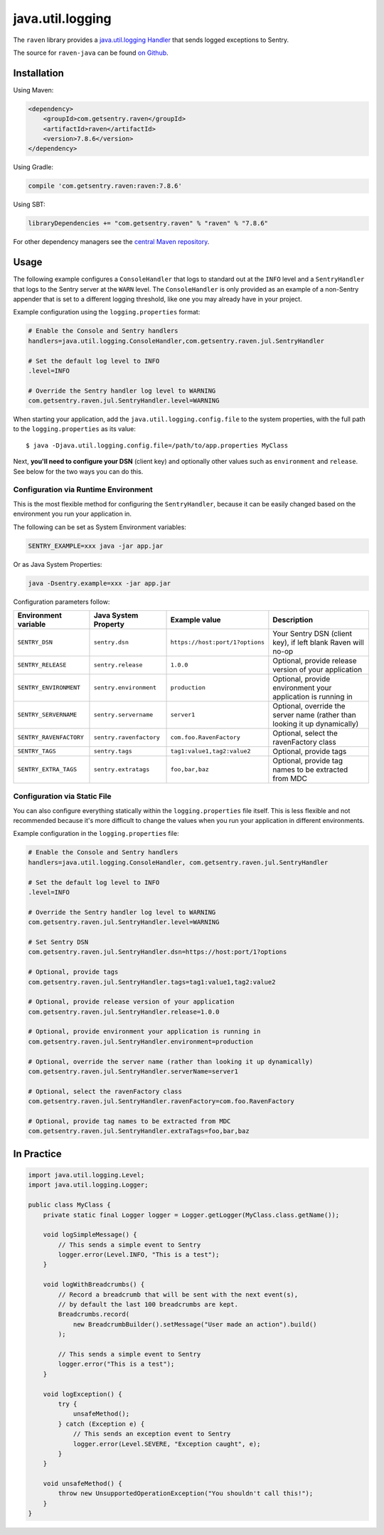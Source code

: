 java.util.logging
=================

The ``raven`` library provides a `java.util.logging Handler
<http://docs.oracle.com/javase/7/docs/api/java/util/logging/Handler.html>`_
that sends logged exceptions to Sentry.

The source for ``raven-java`` can be found `on Github
<https://github.com/getsentry/raven-java/tree/master/raven>`_.

Installation
------------

Using Maven:

.. sourcecode:: xml

    <dependency>
        <groupId>com.getsentry.raven</groupId>
        <artifactId>raven</artifactId>
        <version>7.8.6</version>
    </dependency>

Using Gradle:

.. sourcecode:: groovy

    compile 'com.getsentry.raven:raven:7.8.6'

Using SBT:

.. sourcecode:: scala

    libraryDependencies += "com.getsentry.raven" % "raven" % "7.8.6"

For other dependency managers see the `central Maven repository <https://search.maven.org/#artifactdetails%7Ccom.getsentry.raven%7Craven%7C7.8.6%7Cjar>`_.

Usage
-----

The following example configures a ``ConsoleHandler`` that logs to standard out
at the ``INFO`` level and a ``SentryHandler`` that logs to the Sentry server at
the ``WARN`` level. The ``ConsoleHandler`` is only provided as an example of
a non-Sentry appender that is set to a different logging threshold, like one you
may already have in your project.

Example configuration using the ``logging.properties`` format:

.. sourcecode:: ini

    # Enable the Console and Sentry handlers
    handlers=java.util.logging.ConsoleHandler,com.getsentry.raven.jul.SentryHandler

    # Set the default log level to INFO
    .level=INFO

    # Override the Sentry handler log level to WARNING
    com.getsentry.raven.jul.SentryHandler.level=WARNING

When starting your application, add the ``java.util.logging.config.file`` to
the system properties, with the full path to the ``logging.properties`` as
its value::

    $ java -Djava.util.logging.config.file=/path/to/app.properties MyClass

Next, **you'll need to configure your DSN** (client key) and optionally other values such as
``environment`` and ``release``. See below for the two ways you can do this.

Configuration via Runtime Environment
~~~~~~~~~~~~~~~~~~~~~~~~~~~~~~~~~~~~~

This is the most flexible method for configuring the ``SentryHandler``,
because it can be easily changed based on the environment you run your
application in.

The following can be set as System Environment variables:

.. sourcecode:: shell

    SENTRY_EXAMPLE=xxx java -jar app.jar

Or as Java System Properties:

.. sourcecode:: shell

    java -Dsentry.example=xxx -jar app.jar

Configuration parameters follow:

======================= ======================= =============================== ===========
Environment variable    Java System Property    Example value                   Description
======================= ======================= =============================== ===========
``SENTRY_DSN``          ``sentry.dsn``          ``https://host:port/1?options`` Your Sentry DSN (client key), if left blank Raven will no-op
``SENTRY_RELEASE``      ``sentry.release``      ``1.0.0``                       Optional, provide release version of your application
``SENTRY_ENVIRONMENT``  ``sentry.environment``  ``production``                  Optional, provide environment your application is running in
``SENTRY_SERVERNAME``   ``sentry.servername``   ``server1``                     Optional, override the server name (rather than looking it up dynamically)
``SENTRY_RAVENFACTORY`` ``sentry.ravenfactory`` ``com.foo.RavenFactory``        Optional, select the ravenFactory class
``SENTRY_TAGS``         ``sentry.tags``         ``tag1:value1,tag2:value2``     Optional, provide tags
``SENTRY_EXTRA_TAGS``   ``sentry.extratags``    ``foo,bar,baz``                 Optional, provide tag names to be extracted from MDC
======================= ======================= =============================== ===========

Configuration via Static File
~~~~~~~~~~~~~~~~~~~~~~~~~~~~~

You can also configure everything statically within the ``logging.properties``
file itself. This is less flexible and not recommended because it's more difficult to change
the values when you run your application in different environments.

Example configuration in the ``logging.properties`` file:

.. sourcecode:: ini

    # Enable the Console and Sentry handlers
    handlers=java.util.logging.ConsoleHandler, com.getsentry.raven.jul.SentryHandler

    # Set the default log level to INFO
    .level=INFO

    # Override the Sentry handler log level to WARNING
    com.getsentry.raven.jul.SentryHandler.level=WARNING

    # Set Sentry DSN
    com.getsentry.raven.jul.SentryHandler.dsn=https://host:port/1?options

    # Optional, provide tags
    com.getsentry.raven.jul.SentryHandler.tags=tag1:value1,tag2:value2

    # Optional, provide release version of your application
    com.getsentry.raven.jul.SentryHandler.release=1.0.0

    # Optional, provide environment your application is running in
    com.getsentry.raven.jul.SentryHandler.environment=production

    # Optional, override the server name (rather than looking it up dynamically)
    com.getsentry.raven.jul.SentryHandler.serverName=server1

    # Optional, select the ravenFactory class
    com.getsentry.raven.jul.SentryHandler.ravenFactory=com.foo.RavenFactory

    # Optional, provide tag names to be extracted from MDC
    com.getsentry.raven.jul.SentryHandler.extraTags=foo,bar,baz

In Practice
-----------

.. sourcecode:: java

    import java.util.logging.Level;
    import java.util.logging.Logger;

    public class MyClass {
        private static final Logger logger = Logger.getLogger(MyClass.class.getName());

        void logSimpleMessage() {
            // This sends a simple event to Sentry
            logger.error(Level.INFO, "This is a test");
        }

        void logWithBreadcrumbs() {
            // Record a breadcrumb that will be sent with the next event(s),
            // by default the last 100 breadcrumbs are kept.
            Breadcrumbs.record(
                new BreadcrumbBuilder().setMessage("User made an action").build()
            );

            // This sends a simple event to Sentry
            logger.error("This is a test");
        }

        void logException() {
            try {
                unsafeMethod();
            } catch (Exception e) {
                // This sends an exception event to Sentry
                logger.error(Level.SEVERE, "Exception caught", e);
            }
        }

        void unsafeMethod() {
            throw new UnsupportedOperationException("You shouldn't call this!");
        }
    }

